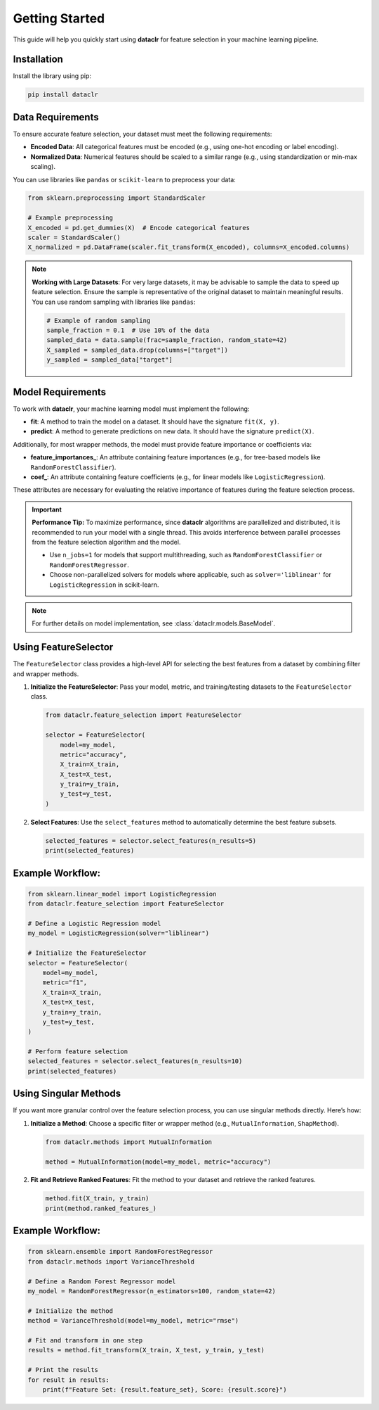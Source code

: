 Getting Started
===============

This guide will help you quickly start using **dataclr** for feature selection in your machine learning pipeline.

Installation
------------

Install the library using pip:

.. code-block:: bash

    pip install dataclr

Data Requirements
------------------

To ensure accurate feature selection, your dataset must meet the following requirements:

- **Encoded Data**: All categorical features must be encoded (e.g., using one-hot encoding or label encoding).
- **Normalized Data**: Numerical features should be scaled to a similar range (e.g., using standardization or min-max scaling).

You can use libraries like ``pandas`` or ``scikit-learn`` to preprocess your data:

.. code-block:: python

    from sklearn.preprocessing import StandardScaler

    # Example preprocessing
    X_encoded = pd.get_dummies(X)  # Encode categorical features
    scaler = StandardScaler()
    X_normalized = pd.DataFrame(scaler.fit_transform(X_encoded), columns=X_encoded.columns)

.. note::

    **Working with Large Datasets**:
    For very large datasets, it may be advisable to sample the data to speed up feature selection. Ensure the sample is representative of the original dataset to maintain meaningful results. You can use random sampling with libraries like ``pandas``:

    .. code-block:: python

        # Example of random sampling
        sample_fraction = 0.1  # Use 10% of the data
        sampled_data = data.sample(frac=sample_fraction, random_state=42)
        X_sampled = sampled_data.drop(columns=["target"])
        y_sampled = sampled_data["target"]

Model Requirements
-------------------

To work with **dataclr**, your machine learning model must implement the following:

- **fit**: A method to train the model on a dataset. It should have the signature ``fit(X, y)``.
- **predict**: A method to generate predictions on new data. It should have the signature ``predict(X)``.

Additionally, for most wrapper methods, the model must provide feature importance or coefficients via:

- **feature_importances_**: An attribute containing feature importances (e.g., for tree-based models like ``RandomForestClassifier``).
- **coef_**: An attribute containing feature coefficients (e.g., for linear models like ``LogisticRegression``).

These attributes are necessary for evaluating the relative importance of features during the feature selection process.

.. important::
    **Performance Tip:**
    To maximize performance, since **dataclr** algorithms are parallelized and distributed, it is recommended to run your model with a single thread. This avoids interference between parallel processes from the feature selection algorithm and the model.

    - Use ``n_jobs=1`` for models that support multithreading, such as ``RandomForestClassifier`` or ``RandomForestRegressor``.
    - Choose non-parallelized solvers for models where applicable, such as ``solver='liblinear'`` for ``LogisticRegression`` in scikit-learn.

.. note::

    For further details on model implementation, see :class:`dataclr.models.BaseModel`.

Using FeatureSelector
---------------------

The ``FeatureSelector`` class provides a high-level API for selecting the best features from a dataset by combining filter and wrapper methods.

1. **Initialize the FeatureSelector**:
   Pass your model, metric, and training/testing datasets to the ``FeatureSelector`` class.

   .. code-block:: python

       from dataclr.feature_selection import FeatureSelector

       selector = FeatureSelector(
           model=my_model,
           metric="accuracy",
           X_train=X_train,
           X_test=X_test,
           y_train=y_train,
           y_test=y_test,
       )

2. **Select Features**:
   Use the ``select_features`` method to automatically determine the best feature subsets.

   .. code-block:: python

       selected_features = selector.select_features(n_results=5)
       print(selected_features)

Example Workflow:
-----------------

.. code-block:: python

    from sklearn.linear_model import LogisticRegression
    from dataclr.feature_selection import FeatureSelector

    # Define a Logistic Regression model
    my_model = LogisticRegression(solver="liblinear")

    # Initialize the FeatureSelector
    selector = FeatureSelector(
        model=my_model,
        metric="f1",
        X_train=X_train,
        X_test=X_test,
        y_train=y_train,
        y_test=y_test,
    )

    # Perform feature selection
    selected_features = selector.select_features(n_results=10)
    print(selected_features)

Using Singular Methods
----------------------

If you want more granular control over the feature selection process, you can use singular methods directly. Here’s how:

1. **Initialize a Method**:
   Choose a specific filter or wrapper method (e.g., ``MutualInformation``, ``ShapMethod``).

   .. code-block:: python

       from dataclr.methods import MutualInformation

       method = MutualInformation(model=my_model, metric="accuracy")

2. **Fit and Retrieve Ranked Features**:
   Fit the method to your dataset and retrieve the ranked features.

   .. code-block:: python

       method.fit(X_train, y_train)
       print(method.ranked_features_)

Example Workflow:
-----------------

.. code-block:: python

    from sklearn.ensemble import RandomForestRegressor
    from dataclr.methods import VarianceThreshold

    # Define a Random Forest Regressor model
    my_model = RandomForestRegressor(n_estimators=100, random_state=42)

    # Initialize the method
    method = VarianceThreshold(model=my_model, metric="rmse")

    # Fit and transform in one step
    results = method.fit_transform(X_train, X_test, y_train, y_test)

    # Print the results
    for result in results:
        print(f"Feature Set: {result.feature_set}, Score: {result.score}")

